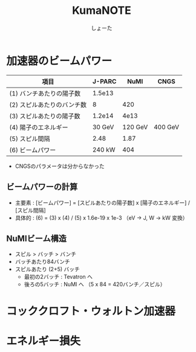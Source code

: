 #+title:KumaNOTE
#+author:しょーた

* 加速器のビームパワー

   | 項目                       | J-PARC |    NuMI | CNGS    |
   |----------------------------+--------+---------+---------|
   | (1) バンチあたりの陽子数   | 1.5e13 |         |         |
   | (2) スピルあたりのバンチ数 |      8 |     420 |         |
   | (3) スピルあたりの陽子数   | 1.2e14 |    4e13 |         |
   | (4) 陽子のエネルギー       | 30 GeV | 120 GeV | 400 GeV |
   | (5) スピル間隔             |   2.48 |    1.87 |         |
   | (6) ビームパワー           | 240 kW |     404 |         |

   - CNGSのパラメータは分からなかった

** ビームパワーの計算
   - 主要素 : [ビームパワー] = [スピルあたりの陽子数] x [陽子のエネルギー] / [スピル間隔]
   - 具体的 : (6) = (3) x (4) / (5) x 1.6e-19 x 1e-3 （eV -> J, W -> kW 変換）

** NuMIビーム構造
   - スピル > バッチ > バンチ
   - バッチあたり84バンチ
   - スピルあたり (2+5) バッチ
     - 最初の2バッチ : Tevatron へ
     - 後ろの5バッチ : NuMI へ （5 x 84 = 420バンチ／スピル）

* コッククロフト・ウォルトン加速器

* エネルギー損失
